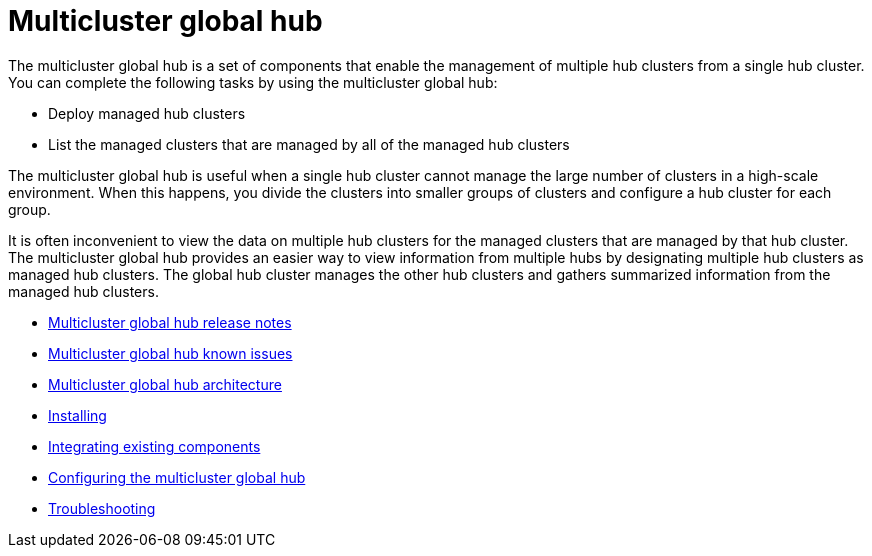 [#multicluster-global-hub]
= Multicluster global hub

The multicluster global hub is a set of components that enable the management of multiple hub clusters from a single hub cluster. You can complete the following tasks by using the multicluster global hub:

- Deploy managed hub clusters
- List the managed clusters that are managed by all of the managed hub clusters

The multicluster global hub is useful when a single hub cluster cannot manage the large number of clusters in a high-scale environment. When this happens, you divide the clusters into smaller groups of clusters and configure a hub cluster for each group. 

It is often inconvenient to view the data on multiple hub clusters for the managed clusters that are managed by that hub cluster. The multicluster global hub provides an easier way to view information from multiple hubs by designating multiple hub clusters as managed hub clusters. The global hub cluster manages the other hub clusters and gathers summarized information from the managed hub clusters.

- xref:../global_hub/global_hub_release_notes.adoc#global-hub-release-notes[Multicluster global hub release notes]
    - xref:../global_hub/global_hub_known_issues.adoc#known-issues-global-hub[Multicluster global hub known issues]
    - xref:../global_hub/global_hub_architecture.adoc#global-hub-architecture[Multicluster global hub architecture]

- xref:../global_hub/global_hub_install_upgrade.adoc#global-hub-install[Installing]

- xref:../global_hub/global_hub_existing_components.adoc#global-hub-integrating-existing-components[Integrating existing components]

- xref:../global_hub/global_hub_configuring.adoc#global-hub-configuring[Configuring the multicluster global hub]

- xref:../global_hub/global_hub_troubleshooting_intro.adoc#global-hub-troubleshooting-intro[Troubleshooting]

////
    - xref:../global_hub/global_hub_installing.adoc#global-hub-install[Installing multicluster global hub]

    - xref:../global_hub/global_hub_upgrading.adoc#global-hub-upgrading[Upgrading multicluster global hub]
    -xref:../global_hub/global_hub_uninstalling.adoc#global-hub-uninstalling[Uninstalling multicluster global hub]


////



